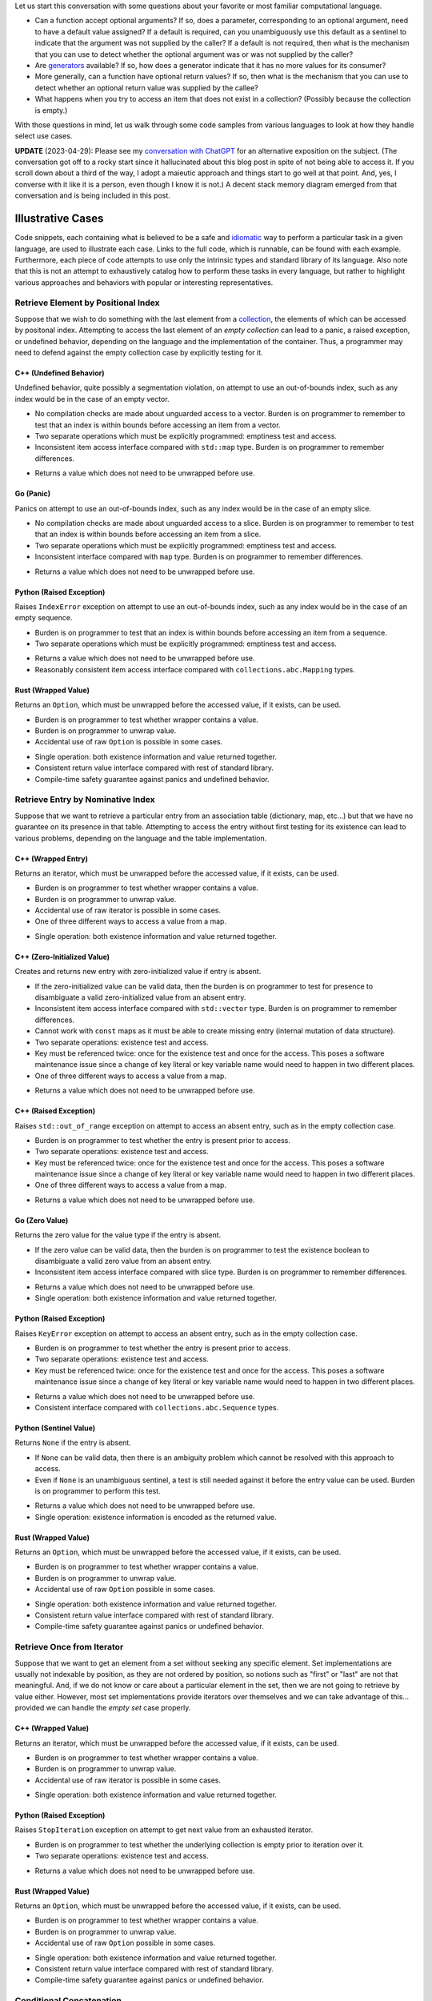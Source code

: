 .. title: Existence-Oriented Programming
.. slug: cl-existence-oriented
.. date: 2022-05-27 12:58:54 UTC-07:00
.. tags: computational language, computer science, language design
.. category:
.. link:
.. description:
.. type: text

Let us start this conversation with some questions about your favorite or most
familiar computational language.

* Can a function accept optional arguments? If so, does a parameter,
  corresponding to an optional argument, need to have a default value assigned?
  If a default is required, can you unambiguously use this default as a
  sentinel to indicate that the argument was not supplied by the caller? If a
  default is not required, then what is the mechanism that you can use to
  detect whether the optional argument was or was not supplied by the caller?

* Are `generators
  <https://en.wikipedia.org/wiki/Generator_(computer_programming)>`_ available?
  If so, how does a generator indicate that it has no more values for its
  consumer?

* More generally, can a function have optional return values? If so, then what
  is the mechanism that you can use to detect whether an optional return value
  was supplied by the callee?

* What happens when you try to access an item that does not exist in a
  collection? (Possibly because the collection is empty.)

With those questions in mind, let us walk through some code samples from
various languages to look at how they handle select use cases.

**UPDATE** (2023-04-29): Please see my `conversation with ChatGPT
<../../supplements/chat-gpt/existence-oriented-programming.html>`_ for an
alternative exposition on the subject. (The conversation got off to a rocky
start since it hallucinated about this blog post in spite of not being able to
access it. If you scroll down about a third of the way, I adopt a maieutic
approach and things start to go well at that point. And, yes, I converse with
it like it is a person, even though I know it is not.) A decent stack memory
diagram emerged from that conversation and is being included in this post.

Illustrative Cases
===============================================================================

Code snippets, each containing what is believed to be a safe and `idiomatic
<https://en.wikipedia.org/wiki/Programming_idiom>`_ way to perform a particular
task in a given language, are used to illustrate each case. Links to the full
code, which is runnable, can be found with each example. Furthermore, each
piece of code attempts to use only the intrinsic types and standard library of
its language. Also note that this is not an attempt to exhaustively catalog how
to perform these tasks in every language, but rather to highlight various
approaches and behaviors with popular or interesting representatives.

Retrieve Element by Positional Index
-------------------------------------------------------------------------------

Suppose that we wish to do something with the last element from a `collection
<https://en.wikipedia.org/wiki/Collection_(abstract_data_type)>`_, the elements
of which can be accessed by positonal index. Attempting to access the last
element of an *empty collection* can lead to a panic, a raised exception, or
undefined behavior, depending on the language and the implementation of the
container. Thus, a programmer may need to defend against the empty collection
case by explicitly testing for it.

C++ (Undefined Behavior)
~~~~~~~~~~~~~~~~~~~~~~~~~~~~~~~~~~~~~~~~~~~~~~~~~~~~~~~~~~~~~~~~~~~~~~~~~~~~~~~

Undefined behavior, quite possibly a segmentation violation, on attempt to use
an out-of-bounds index, such as any index would be in the case of an empty
vector.

.. listing:: cl-existence-oriented/lastpos.cxx c++
    :start-line: 8
    :end-line: 11

.. class:: cons

* No compilation checks are made about unguarded access to a vector. Burden is
  on programmer to remember to test that an index is within bounds before
  accessing an item from a vector.

* Two separate operations which must be explicitly programmed: emptiness test
  and access.

* Inconsistent item access interface compared with ``std::map`` type. Burden is
  on programmer to remember differences.

.. class:: pros

* Returns a value which does not need to be unwrapped before use.

Go (Panic)
~~~~~~~~~~~~~~~~~~~~~~~~~~~~~~~~~~~~~~~~~~~~~~~~~~~~~~~~~~~~~~~~~~~~~~~~~~~~~~~

Panics on attempt to use an out-of-bounds index, such as any index would be in
the case of an empty slice.

.. listing:: cl-existence-oriented/lastpos.go go
    :start-line: 19
    :end-line: 24

.. class:: cons

* No compilation checks are made about unguarded access to a slice. Burden is
  on programmer to remember to test that an index is within bounds before
  accessing an item from a slice.

* Two separate operations which must be explicitly programmed: emptiness test
  and access.

* Inconsistent interface compared with ``map`` type. Burden is on programmer to
  remember differences.

.. class:: pros

* Returns a value which does not need to be unwrapped before use.

Python (Raised Exception)
~~~~~~~~~~~~~~~~~~~~~~~~~~~~~~~~~~~~~~~~~~~~~~~~~~~~~~~~~~~~~~~~~~~~~~~~~~~~~~~

Raises ``IndexError`` exception on attempt to use an out-of-bounds index, such
as any index would be in the case of an empty sequence.

.. listing:: cl-existence-oriented/lastpos.py python
    :start-line: 6
    :end-line: 7

.. class:: cons

* Burden is on programmer to test that an index is within bounds before
  accessing an item from a sequence.

* Two separate operations which must be explicitly programmed: emptiness test
  and access.

.. class:: pros

* Returns a value which does not need to be unwrapped before use.

* Reasonably consistent item access interface compared with
  ``collections.abc.Mapping`` types.

Rust (Wrapped Value)
~~~~~~~~~~~~~~~~~~~~~~~~~~~~~~~~~~~~~~~~~~~~~~~~~~~~~~~~~~~~~~~~~~~~~~~~~~~~~~~

Returns an ``Option``, which must be unwrapped before the accessed value, if it
exists, can be used.

.. listing:: cl-existence-oriented/lastpos.rs rust
    :start-line: 10
    :end-line: 13

.. class:: cons

* Burden is on programmer to test whether wrapper contains a value.

* Burden is on programmer to unwrap value.

* Accidental use of raw ``Option`` is possible in some cases.

.. class:: pros

* Single operation: both existence information and value returned together.

* Consistent return value interface compared with rest of standard library.

* Compile-time safety guarantee against panics and undefined behavior.

Retrieve Entry by Nominative Index
-------------------------------------------------------------------------------

Suppose that we want to retrieve a particular entry from an association table
(dictionary, map, etc...) but that we have no guarantee on its presence in that
table. Attempting to access the entry without first testing for its existence
can lead to various problems, depending on the language and the table
implementation.

C++ (Wrapped Entry)
~~~~~~~~~~~~~~~~~~~~~~~~~~~~~~~~~~~~~~~~~~~~~~~~~~~~~~~~~~~~~~~~~~~~~~~~~~~~~~~

Returns an iterator, which must be unwrapped before the accessed value, if it
exists, can be used.

.. listing:: cl-existence-oriented/nomassoc.cxx c++
    :start-line: 27
    :end-line: 31

.. class:: cons

* Burden is on programmer to test whether wrapper contains a value.

* Burden is on programmer to unwrap value.

* Accidental use of raw iterator is possible in some cases.

* One of three different ways to access a value from a map.

.. class:: pros

* Single operation: both existence information and value returned together.

C++ (Zero-Initialized Value)
~~~~~~~~~~~~~~~~~~~~~~~~~~~~~~~~~~~~~~~~~~~~~~~~~~~~~~~~~~~~~~~~~~~~~~~~~~~~~~~

Creates and returns new entry with zero-initialized value if entry is absent.

.. listing:: cl-existence-oriented/nomassoc.cxx c++
    :start-line: 14
    :end-line: 18

.. class:: cons

* If the zero-initialized value can be valid data, then the burden is on
  programmer to test for presence to disambiguate a valid zero-initialized
  value from an absent entry.

* Inconsistent item access interface compared with ``std::vector`` type. Burden
  is on programmer to remember differences.

* Cannot work with ``const`` maps as it must be able to create missing entry
  (internal mutation of data structure).

* Two separate operations: existence test and access.

* Key must be referenced twice: once for the existence test and once for the
  access. This poses a software maintenance issue since a change of key literal
  or key variable name would need to happen in two different places.

* One of three different ways to access a value from a map.

.. class:: pros

* Returns a value which does not need to be unwrapped before use.

C++ (Raised Exception)
~~~~~~~~~~~~~~~~~~~~~~~~~~~~~~~~~~~~~~~~~~~~~~~~~~~~~~~~~~~~~~~~~~~~~~~~~~~~~~~

Raises ``std::out_of_range`` exception on attempt to access an absent entry,
such as in the empty collection case.

.. listing:: cl-existence-oriented/nomassoc.cxx c++
    :start-line: 21
    :end-line: 24

.. class:: cons

* Burden is on programmer to test whether the entry is present prior to access.

* Two separate operations: existence test and access.

* Key must be referenced twice: once for the existence test and once for the
  access. This poses a software maintenance issue since a change of key literal
  or key variable name would need to happen in two different places.

* One of three different ways to access a value from a map.

.. class:: pros

* Returns a value which does not need to be unwrapped before use.

Go (Zero Value)
~~~~~~~~~~~~~~~~~~~~~~~~~~~~~~~~~~~~~~~~~~~~~~~~~~~~~~~~~~~~~~~~~~~~~~~~~~~~~~~

Returns the zero value for the value type if the entry is absent.

.. listing:: cl-existence-oriented/nomassoc.go go
    :start-line: 21
    :end-line: 25

.. class:: cons

* If the zero value can be valid data, then the burden is on programmer to test
  the existence boolean to disambiguate a valid zero value from an absent
  entry.

* Inconsistent item access interface compared with slice type. Burden is on
  programmer to remember differences.

.. class:: pros

* Returns a value which does not need to be unwrapped before use.

* Single operation: both existence information and value returned together.

Python (Raised Exception)
~~~~~~~~~~~~~~~~~~~~~~~~~~~~~~~~~~~~~~~~~~~~~~~~~~~~~~~~~~~~~~~~~~~~~~~~~~~~~~~

Raises ``KeyError`` exception on attempt to access an absent entry, such as in
the empty collection case.

.. listing:: cl-existence-oriented/nomassoc.py python
    :start-line: 11
    :end-line: 13

.. class:: cons

* Burden is on programmer to test whether the entry is present prior to access.

* Two separate operations: existence test and access.

* Key must be referenced twice: once for the existence test and once for the
  access. This poses a software maintenance issue since a change of key literal
  or key variable name would need to happen in two different places.

.. class:: pros

* Returns a value which does not need to be unwrapped before use.

* Consistent interface compared with ``collections.abc.Sequence`` types.

Python (Sentinel Value)
~~~~~~~~~~~~~~~~~~~~~~~~~~~~~~~~~~~~~~~~~~~~~~~~~~~~~~~~~~~~~~~~~~~~~~~~~~~~~~~

Returns ``None`` if the entry is absent.

.. listing:: cl-existence-oriented/nomassoc.py python
    :start-line: 6
    :end-line: 9

.. class:: cons

* If ``None`` can be valid data, then there is an ambiguity problem which
  cannot be resolved with this approach to access.

* Even if ``None`` is an unambiguous sentinel, a test is still needed against
  it before the entry value can be used. Burden is on programmer to perform
  this test.

.. class:: pros

* Returns a value which does not need to be unwrapped before use.

* Single operation: existence information is encoded as the returned value.

Rust (Wrapped Value)
~~~~~~~~~~~~~~~~~~~~~~~~~~~~~~~~~~~~~~~~~~~~~~~~~~~~~~~~~~~~~~~~~~~~~~~~~~~~~~~

Returns an ``Option``, which must be unwrapped before the accessed value, if it
exists, can be used.

.. listing:: cl-existence-oriented/nomassoc.rs rust
    :start-line: 12
    :end-line: 15

.. class:: cons

* Burden is on programmer to test whether wrapper contains a value.

* Burden is on programmer to unwrap value.

* Accidental use of raw ``Option`` possible in some cases.

.. class:: pros

* Single operation: both existence information and value returned together.

* Consistent return value interface compared with rest of standard library.

* Compile-time safety guarantee against panics or undefined behavior.

Retrieve Once from Iterator
-------------------------------------------------------------------------------

Suppose that we want to get an element from a set without seeking any specific
element. Set implementations are usually not indexable by position, as they are
not ordered by position, so notions such as "first" or "last" are not that
meaningful. And, if we do not know or care about a particular element in the
set, then we are not going to retrieve by value either. However, most set
implementations provide iterators over themselves and we can take advantage of
this... provided we can handle the *empty set* case properly.

C++ (Wrapped Value)
~~~~~~~~~~~~~~~~~~~~~~~~~~~~~~~~~~~~~~~~~~~~~~~~~~~~~~~~~~~~~~~~~~~~~~~~~~~~~~~

Returns an iterator, which must be unwrapped before the accessed value, if it
exists, can be used.

.. listing:: cl-existence-oriented/next-set-item.cxx c++
    :start-line: 4
    :end-line: 8

.. class:: cons

* Burden is on programmer to test whether wrapper contains a value.

* Burden is on programmer to unwrap value.

* Accidental use of raw iterator is possible in some cases.

.. class:: pros

* Single operation: both existence information and value returned together.

Python (Raised Exception)
~~~~~~~~~~~~~~~~~~~~~~~~~~~~~~~~~~~~~~~~~~~~~~~~~~~~~~~~~~~~~~~~~~~~~~~~~~~~~~~

Raises ``StopIteration`` exception on attempt to get next value from an
exhausted iterator.

.. listing:: cl-existence-oriented/next-set-item.py python
    :start-line: 7
    :end-line: 10

.. class:: cons

* Burden is on programmer to test whether the underlying collection is empty
  prior to iteration over it.

* Two separate operations: existence test and access.

.. class:: pros

* Returns a value which does not need to be unwrapped before use.

Rust (Wrapped Value)
~~~~~~~~~~~~~~~~~~~~~~~~~~~~~~~~~~~~~~~~~~~~~~~~~~~~~~~~~~~~~~~~~~~~~~~~~~~~~~~

Returns an ``Option``, which must be unwrapped before the accessed value, if it
exists, can be used.

.. listing:: cl-existence-oriented/next-set-item.rs rust
    :start-line: 12
    :end-line: 16

.. class:: cons

* Burden is on programmer to test whether wrapper contains a value.

* Burden is on programmer to unwrap value.

* Accidental use of raw ``Option`` possible in some cases.

.. class:: pros

* Single operation: both existence information and value returned together.

* Consistent return value interface compared with rest of standard library.

* Compile-time safety guarantee against panics or undefined behavior.

Conditional Concatenation
-------------------------------------------------------------------------------

Suppose that we want to write a function that will concatenate a base string
with some optionally-supplied supplemental strings in a particular way. Most
languages do not support optional arguments without the use of default values,
wrapped values, or a mechanism that avoids parameter declarations.

Kotlin (Nullable Value)
~~~~~~~~~~~~~~~~~~~~~~~~~~~~~~~~~~~~~~~~~~~~~~~~~~~~~~~~~~~~~~~~~~~~~~~~~~~~~~~

The optional parameters have nullable types and are assigned ``null`` by
default.

.. listing:: cl-existence-oriented/optional-arguments.kt kotlin
    :start-line: 18
    :end-line: 31

.. class:: cons

* Default value of ``null`` must be assigned to each parameter to make it
  optional.

* If ``null`` can be valid data, then there is an ambiguity problem which
  cannot be resolved with this approach to optional arguments.

* Compile-time safety guarantee only covers unguarded member access to a
  possibly null variable and not use of that variable itself.

.. class:: pros

* Unused arguments do not need to be specified at invocation site.

* Argument values do not need to be unwrapped prior to use.

* Compile-time safety guarantee againt unguarded member access to possibly null
  variable.

Python (Sentinel Value)
~~~~~~~~~~~~~~~~~~~~~~~~~~~~~~~~~~~~~~~~~~~~~~~~~~~~~~~~~~~~~~~~~~~~~~~~~~~~~~~

The default values of the optional parameters are sentinel values.

.. listing:: cl-existence-oriented/optional-arguments.py python
    :start-line: 0
    :end-line: 7

.. class:: cons

* If sentinel value (``None`` in above case) can be valid data, then there is
  an ambiguity problem which cannot be resolved with this approach to optional
  arguments.

* Even if the sentinel is unambiguous, a test is still needed against
  it before the argument can be correctly used. Burden is on programmer to
  perform this test.

.. class:: pros

* Unused arguments do not need to be specified at invocation site.

* Argument values do not need to be unwrapped prior to use.

Python (Raised Exception)
~~~~~~~~~~~~~~~~~~~~~~~~~~~~~~~~~~~~~~~~~~~~~~~~~~~~~~~~~~~~~~~~~~~~~~~~~~~~~~~

No explicit declaration of optional parameters. Arguments are passed via
dictionary of extra arguments that do not bind to any declared parameters.
Attempt to access an unbound argument in dictionary will result in a
``KeyError`` exception.

.. listing:: cl-existence-oriented/optional-arguments.py python
    :start-line: 8
    :end-line: 15

.. class:: cons

* Burden is on interface maintainer to ensure that usable parameters are
  properly documented since they will likley not be inferred by an automatic
  documentation generator.

* Burden is on interface user to discover usable parameters in code, if they
  are not properly documented.

* Test for existence in dictionary of optional arguments needed before optional
  argument can be used. Burden is on interface user to perform this test.

* Key must be referenced twice: once for the existence test and once for the
  access. This poses a software maintenance issue since a change of key literal
  or key variable name would need to happen in two different places.

.. class:: pros

* Unused arguments do not need to be specified at invocation site.

* Argument values do not need to be unwrapped prior to use.

Rust (Wrapped Value)
~~~~~~~~~~~~~~~~~~~~~~~~~~~~~~~~~~~~~~~~~~~~~~~~~~~~~~~~~~~~~~~~~~~~~~~~~~~~~~~

Each optional parameter declared as with an ``Option`` type. Arguments are
either ``None`` or a value-bearing ``Some``.

.. listing:: cl-existence-oriented/optional-arguments.rs rust
    :start-line: 21
    :end-line: 31

.. class:: cons

* Burden is on function developer to inspect ``Option`` and unwrap it into
  separate variable, if it exists, before use in function.

* Accidental use of raw ``Option`` possible in some cases.

* Burden is on function invoker to pass an ``Option`` variant for each argument
  with optional existence at each invocation site. A change of function
  signature could force an update of each invocation site, which is a code
  maintenance issue.

.. class:: pros

* Consistent interface compared with other parts of the language.

* Compile-time safety guarantee against panics or undefined behavior.

There is a nice blog post on `additional approaches to optional arguments in
Rust <https://nullderef.com/blog/rust-parameters/>`_.

Contemplation
===============================================================================

Determing whether a value exists prior to using it is a frequent and pervasive
task. We do this again and again in different ways, depending on the langauge
and data structures with which we are working. For a task so routine and so
common, one would hope that it would be as facile and robust as possible. But,
as demonstrated, the current state of affairs is contrary to that desire.

Requirements
-------------------------------------------------------------------------------

Can we do better than the showcased mechanisms? Let us set forth some
requirements, based on what we have seen, and then propose a solution from
those:

* **No sentinel values.** No default values which serve as sentinels for
  optional existence. (I.e., no ambiguity. Also, as a bonus, reduced dependence
  on nulls.)
* **No wrapped values.** No explicit capture or unwrap of values from
  `algebraic sum types <https://en.wikipedia.org/wiki/Tagged_union>`_ ("enums",
  like ``Option`` in Rust) or `nullable box types
  <https://en.wikipedia.org/wiki/Nullable_type>`_ to use an optionally-existent
  value.
* **Retrieve and test in one operation.** No more than one explicit runtime
  operation against a container to safely use an optionally-existent value.
  (I.e., no need to program separate existence test and access operations.)
* **Detect unprotected access during compilation.** No panics, raised
  exceptions, or undefined behavior at runtime from attempting to access an
  optionally-existent value.
* **Consistency.** Single, consistent way of working with optionally-existent
  values across language and standard library.

Critiques
-------------------------------------------------------------------------------

`Rust <https://www.rust-lang.org/>`_ meets most of the criteria above, except
for "no wrapped values". But, unwrapping return values is an ergonomic issue,
in spite of the availability of conveniences, such as ``if let``. Also,
wrapping optional arguments is another ergonomic issue. These are issues for a
programmer, both in the sense that they require additional work to perform very
routine operations and in the sense that they reduce the legibility of the code
by obfuscating it with machinery not related the problem that it is solving.

`Zig <https://ziglang.org>`_ is currently less consistent than Rust in its use
of optional values, perhaps because of the relative immaturity of its standard
library. More importantly, it conflates optional existence with nullability.
However, to its credit, it has a ``?`` type prefix and various bits of
unwrapping shorthand, such as a capturing ``if`` and the ``orelse`` operator,
which mitigates the ergonomic issues of unwrapping to some extent, but does not
eliminate them.

Like Zig, `Kotlin <https://kotlinlang.org/>`_ conflates optional existence with
nullability. And, similar to Zig, it has a ``?`` type suffix and some syntactic
sugar for handling nullable types, such as the ``?.`` "safe call" operator and
the ``?:`` Elvis operator. One very nice feature of Kotlin is that the compiler
will check if you attempt to access a member of a nullable object without
guarding the access in appropriate null check first.

The way that the `Go <https://go.dev/>`_ ``map`` handles entry retrieval is a
nice idea in the sense that it collapses two explicit operations (existence
test and access) into one. However, it is inconsistently applied with other
container types across the language. And, the fact that the existence boolean
can be ignored and that the default return value may be a valid piece of data
makes it dangerous.

In `Python <https://www.python.org/>`_, the dictionary of nominative arguments
(``**``) can be quite powerful and avoids both sentinel values and wrapped
values for optional arguments. However, it requires two explicit operations to
safely work. And, it loses the documentation that comes from explicit interface
declaration.

General Proposal
===============================================================================

* Let programmer mark function parameters which can optionally accept
  arguments. (Similar to Kotlin and Zig, but without conflating nullability
  with optional existence.)

* Let programmer mark which return value slots of a function can be optionally
  filled. (Similar to Kotlin and Zig, but without conflating nullability with
  optional existence.)

* Provide an operator to test whether a variable is bound to a value or not.

* Perform semantic analysis during compilation to ensure that access to any
  variable with an optional value has appropriate protection, such as being
  inside the scope of a conditional which tests for its existence.

  - This is reasonable and achievable using contemporary techniques. (Kotlin
    already does this.)

  - Need to treat logical disjunction (``or``) and negation (``not``) of
    existence conditions as false protection for all optionally-existent values
    under test by those conditions. Only single existence conditions or logical
    conjunction of existence conditions can guarantee safe runtime access for
    all optionally-existent values under test by those conditions.

* Allow propagation of an optional argument from one function invocation into
  another, provided that the corresponding parameter can also accept an
  optional argument. Propagation is safe because the ultimate invocation target
  must either ignore the optional argument or else submit it to existence
  protection as a condition for access to it.

* Allow propagation of an optional return value out of one function invocation
  through another, provided that corresponding return value slot can also be
  optionally filled. Propagation is safe because some invoker in the call chain
  must ultimately either ignore the optional return value or else submit it to
  existence protection as a condition for access to it.

* Generate code such that there is a hidden value, which tracks optional
  existence in bit fields, pushed on the stack of each function invocation, for
  the purpose of satisfying existence tests.

  - The CPU cost of making a test against the bit field is almost certainly not
    more than the cost of the mechanisms implemented in contemporary languages,
    such as those showcased.

  - The memory overhead of the additional stack slot is almost certainly not
    more than that of nullable boxes or tagged unions.

  - See stack memory diagram below.

* Implement generators, including iterators, with optional return values.
  (Similar to Rust, but without wrapped values.)

* Implement standard consumers of generators, such as a ``for .. in`` loop
  head, to work with optional existence. (Similar to Rust, but without wrapped
  values.)

* Implement indexed (and other more specialized) access to containers provide
  optional return values, such that absence of return value indicates absence
  of item for which access was attempted. (Similar to Rust, but without wrapped
  values.)

Stack memory diagram::

  +-------------------+
  |                   |
  |  caller function  |
  |                   |
  +-------------------+
  |   return address  |
  +-------------------+
  |     parameter a   | <--- 42 (4 bytes)
  +-------------------+
  |     parameter b   | <--- not set (4 bytes)
  +-------------------+
  |     parameter c   | <--- not set (4 bytes)
  +-------------------+
  |   bit vector for  |
  | optional params   | <--- (2 bytes or more, depending on number of optional parameters)
  +-------------------+
  |                   |
  |     local vars    |
  |                   |
  +-------------------+

Exemplar Language
===============================================================================

Below is an informal, partial language definition, which we will use to revisit
the llustrative cases to see how a language, satisfying our requirements, might
look in action.

* Uses ``?`` as a prefix to mark type constraints on optional parameters.

* Provides ``is?`` as a prefix unary operator which tests whether a variable is
  bound to a value. When appearing in the head of a conditional clause, such as
  an ``if .. do`` clause, it denontes semantics that the variable under test is
  safe to access within the clause. Logical negation or disjunction within the
  head of the conditional clause removes this guarantee of safety.

* Provides a ``with? .. do`` clause which only executes the body of the clause
  if each variable declared in the head of the clause is bound to a value.

* Indicial accesses to items in a collection produce optional return values. If
  an index is absent, then no value is produced on return.

* Generators produce optional return values. If no more values can be
  generated, then no value is produced on return.

Retrieve Element by Positional Index
-------------------------------------------------------------------------------

Application of "maybe do" semantics via a ``with? .. do`` clause, dependent on
whether a transient variable is assigned from an optional return value.
Will only do something with the last element if it exists.

.. listing:: cl-existence-oriented/lastpos.mylang mylang
    :start-line: 10
    :end-line: 11

.. class:: pros

* Returns a value which does not need to be unwrapped before use.

* Single operation: both existence information (implicit) and value returned
  together.

* Consistent interface for optional values across language.

* Compile-time safety guarantee againt unguarded access to possibly unbound
  variable.

Retrieve Entry by Nominative Index
-------------------------------------------------------------------------------

Application of "maybe do" semantics via a ``with? .. do`` clause, dependent on
whether a transient variable is assigned from an optional return value. Will
only do something if the entry is present.

.. listing:: cl-existence-oriented/nomassoc.mylang mylang
    :start-line: 12
    :end-line: 13

.. class:: pros

* Returns a value which does not need to be unwrapped before use.

* Single operation: both existence information (implicit) and value returned
  together.

* Consistent interface for optional values across language.

* Compile-time safety guarantee againt unguarded access to possibly unbound
  variable.

Retrieve Once from Iterator
-------------------------------------------------------------------------------

Application of "maybe do" semantics via a ``with? .. do`` clause, dependent on
whether a transient variable is assigned from an optional return value. Will
only do something if the iterator returns a value.

.. listing:: cl-existence-oriented/next-set-item.mylang mylang
    :start-line: 10
    :end-line: 12

.. class:: pros

* Returns a value which does not need to be unwrapped before use.

* Single operation: both existence information (implicit) and value returned
  together.

* Consistent interface for optional values across language.

* Compile-time safety guarantee againt unguarded access to possibly unbound
  variable.

Conditional Concatenation
-------------------------------------------------------------------------------

Application of unary existential test operator, ``is?``, and specification of
function parameters which take optional arguments. Will only execute the corpus
for each ``if .. do`` clause if the corresponding optional argument has a
value.

.. listing:: cl-existence-oriented/optional-arguments.mylang mylang
    :start-line: 9
    :end-line: 14

.. class:: pros

* No need to wrap argument values.

* No need to unwrap argument values.

* Consistent interface for optional values across language.

* Compile-time safety guarantee againt unguarded access to possibly unbound
  variable.

Conclusion
===============================================================================

There *is* a way to work with optionally-existent values that is less intrusive
than the mechanisms in use by contemporary computational languages and which,
in theory, has no more runtime overhead than those mechanisms. We *can* avoid
exceptions, panics, sentinel values, undefined behavior, wrapped values, and
zero values in our alternative, if we are willing to implement some additional
semantic analysis during compilation and pay for an extra slot on the stack to
store existence-tracking bit fields. And we can provide a clean, consistent
interface for optional value access across a language and its standard library,
unifying the way in which we handle optional arguments to functions and
optionally-returned values from functions, including generators.
